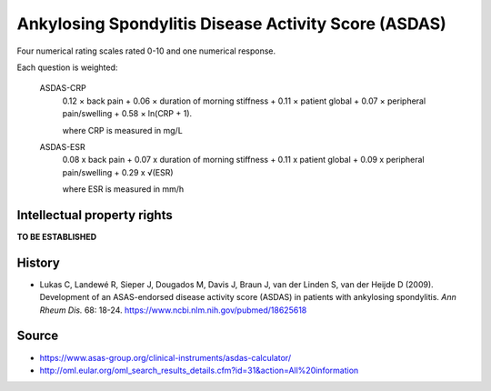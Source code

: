 ..  docs/source/tasks/asdas.rst

..  Copyright (C) 2012-2019 Rudolf Cardinal (rudolf@pobox.com).
    .
    This file is part of CamCOPS.
    .
    CamCOPS is free software: you can redistribute it and/or modify
    it under the terms of the GNU General Public License as published by
    the Free Software Foundation, either version 3 of the License, or
    (at your option) any later version.
    .
    CamCOPS is distributed in the hope that it will be useful,
    but WITHOUT ANY WARRANTY; without even the implied warranty of
    MERCHANTABILITY or FITNESS FOR A PARTICULAR PURPOSE. See the
    GNU General Public License for more details.
    .
    You should have received a copy of the GNU General Public License
    along with CamCOPS. If not, see <http://www.gnu.org/licenses/>.


.. _asdas:

Ankylosing Spondylitis Disease Activity Score (ASDAS)
-----------------------------------------------------

Four numerical rating scales rated 0-10 and one numerical response.

Each question is weighted:

  ASDAS-CRP
    0.12 × back pain + 0.06 × duration of morning stiffness + 0.11 × patient global + 0.07 × peripheral pain/swelling + 0.58 × ln(CRP + 1).

    where CRP is measured in mg/L

  ASDAS-ESR
    0.08 x back pain + 0.07 x duration of morning stiffness + 0.11 x patient global + 0.09 x peripheral pain/swelling + 0.29 x √(ESR)

    where ESR is measured in mm/h

Intellectual property rights
~~~~~~~~~~~~~~~~~~~~~~~~~~~~

**TO BE ESTABLISHED**


History
~~~~~~~

- Lukas C, Landewé R, Sieper J, Dougados M, Davis J, Braun J, van der Linden S,
  van der Heijde D (2009).
  Development of an ASAS-endorsed disease activity score (ASDAS) in patients
  with ankylosing spondylitis.
  *Ann Rheum Dis.* 68: 18-24.
  https://www.ncbi.nlm.nih.gov/pubmed/18625618


Source
~~~~~~

- https://www.asas-group.org/clinical-instruments/asdas-calculator/
- http://oml.eular.org/oml_search_results_details.cfm?id=31&action=All%20information
